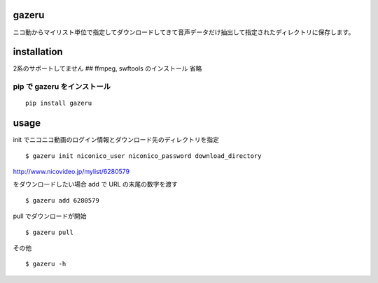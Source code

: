 gazeru
======

ニコ動からマイリスト単位で指定してダウンロードしてきて音声データだけ抽出して指定されたディレクトリに保存します。

installation
============

2系のサポートしてません ## ffmpeg, swftools のインストール 省略

pip で gazeru をインストール
----------------------------

::

    pip install gazeru

usage
=====

init でニコニコ動画のログイン情報とダウンロード先のディレクトリを指定

::

    $ gazeru init niconico_user niconico_password download_directory

http://www.nicovideo.jp/mylist/6280579

をダウンロードしたい場合 add で URL の末尾の数字を渡す

::

    $ gazeru add 6280579

pull でダウンロードが開始

::

    $ gazeru pull

その他

::

    $ gazeru -h


